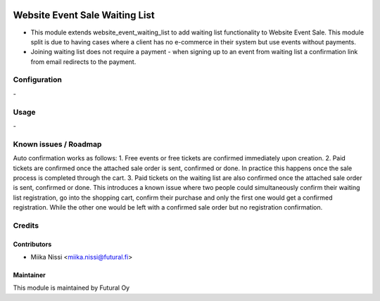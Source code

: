 .. image:: https://img.shields.io/badge/licence-AGPL--3-blue.svg
   :target: http://www.gnu.org/licenses/agpl-3.0-standalone.html
   :alt: License: AGPL-3

===============================
Website Event Sale Waiting List
===============================
* This module extends website_event_waiting_list to add waiting list functionality to Website Event Sale. This module split is due to having cases where a client has no e-commerce in their system but use events without payments.
* Joining waiting list does not require a payment - when signing up to an event from waiting list a confirmation link from email redirects to the payment.

Configuration
=============
\-

Usage
=====
\-

Known issues / Roadmap
======================
Auto confirmation works as follows:
1. Free events or free tickets are confirmed immediately upon creation.
2. Paid tickets are confirmed once the attached sale order is sent, confirmed or done. In practice this happens once the sale process is completed through the cart.
3. Paid tickets on the waiting list are also confirmed once the attached sale order is sent, confirmed or done. This introduces a known issue where two people could simultaneously confirm their waiting list registration, go into the shopping cart, confirm their purchase and only the first one would get a confirmed registration. While the other one would be left with a confirmed sale order but no registration confirmation.

Credits
=======

Contributors
------------

* Miika Nissi <miika.nissi@futural.fi>

Maintainer
----------

.. image:: https://futural.fi/templates/tawastrap/images/logo.png
   :alt: Futural Oy
   :target: https://futural.fi/

This module is maintained by Futural Oy
